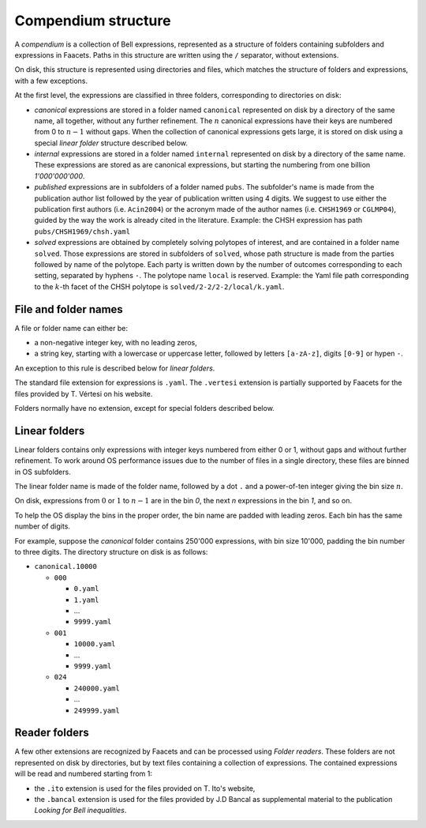 Compendium structure
====================

A *compendium* is a collection of Bell expressions, represented as a structure of folders containing subfolders and expressions in Faacets. Paths in this structure are written using the ``/`` separator, without extensions.

On disk, this structure is represented using directories and files, which matches the structure of folders and expressions, with a few exceptions.

At the first level, the expressions are classified in three folders, corresponding to directories on disk:

- *canonical*  expressions are stored in a folder named ``canonical`` represented on disk by a directory of the same name, all together, without any further refinement. The :math:`n` canonical expressions have their keys are numbered from 0 to :math:`n-1` without gaps. When the collection of canonical expressions gets large, it is stored on disk using a special *linear folder* structure described below.
- *internal* expressions are stored in a folder named ``internal`` represented on disk by a directory of the same name. These expressions are stored as are canonical expressions, but starting the numbering from one billion `1'000'000'000`.
- *published* expressions are in subfolders of a folder named ``pubs``. The subfolder's name is made from the publication author list followed by the year of publication written using 4 digits. We suggest to use either the publication first authors (i.e. ``Acin2004``) or the acronym made of the author names (i.e. ``CHSH1969`` or ``CGLMP04``), guided by the way the work is already cited in the literature.
  Example: the CHSH expression has path ``pubs/CHSH1969/chsh.yaml``
- *solved* expressions are obtained by completely solving polytopes of interest, and are contained in a folder name ``solved``. Those expressions are stored in subfolders of ``solved``, whose path structure is made from the parties followed by name of the polytope. Each party is written down by the number of outcomes corresponding to each setting, separated by hyphens ``-``. The polytope name ``local`` is reserved.
  Example: the Yaml file path corresponding to the  :math:`k`-th facet of the CHSH polytope is ``solved/2-2/2-2/local/k.yaml``.

File and folder names
---------------------

A file or folder name can either be:

- a non-negative integer key, with no leading zeros,
- a string key, starting with a lowercase or uppercase letter, followed by letters ``[a-zA-z]``, digits ``[0-9]`` or hypen ``-``.

An exception to this rule is described below for *linear folders*.

The standard file extension for expressions is ``.yaml``. The ``.vertesi`` extension is partially supported by Faacets for the files provided by T. Vértesi on his website.

Folders normally have no extension, except for special folders described below.

.. todo: Add references to publications and websites.

Linear folders
--------------

Linear folders contains only expressions with integer keys numbered from either 0 or 1, without gaps and without further refinement. To work around OS performance issues due to the number of files in a single directory, these files are binned in OS subfolders.

The linear folder name is made of the folder name, followed by a dot ``.`` and a power-of-ten integer giving the bin size :math:`n`.

On disk, expressions from :math:`0` or :math:`1` to :math:`n-1` are in the bin `0`, the next `n` expressions in the bin `1`, and so on.

To help the OS display the bins in the proper order, the bin name are padded with leading zeros. Each bin has the same number of digits.

For example, suppose the *canonical* folder contains 250'000 expressions, with bin size 10'000, padding the bin number to three digits. The directory structure on disk is as follows:

- ``canonical.10000``

  - ``000``

    - ``0.yaml``
    - ``1.yaml``
    - ...
    - ``9999.yaml``

  - ``001``

    - ``10000.yaml``
    - ...
    - ``9999.yaml``

  - ``024``

    - ``240000.yaml``
    - ...
    - ``249999.yaml``

Reader folders
--------------

A few other extensions are recognized by Faacets and can be processed using *Folder readers*. These folders are not represented on disk by directories, but by text files containing a collection of expressions. The contained expressions will be read and numbered starting from 1:

- the ``.ito`` extension is used for the files provided on T. Ito's website,
- the ``.bancal`` extension is used for the files provided by J.D Bancal as supplemental material to the publication *Looking for Bell inequalities*.



